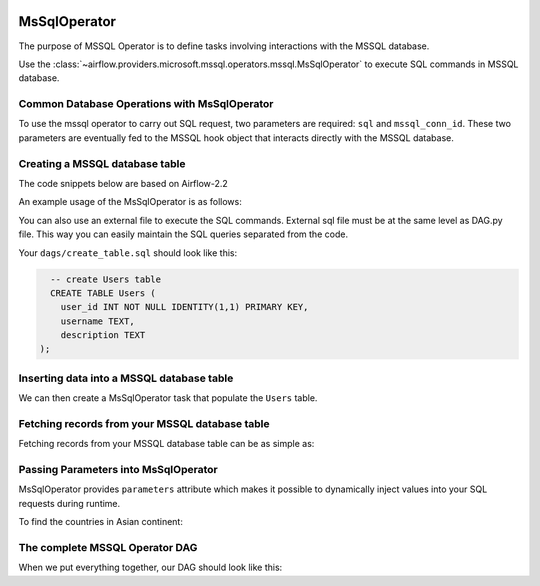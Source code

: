  .. Licensed to the Apache Software Foundation (ASF) under one
    or more contributor license agreements.  See the NOTICE file
    distributed with this work for additional information
    regarding copyright ownership.  The ASF licenses this file
    to you under the Apache License, Version 2.0 (the
    "License"); you may not use this file except in compliance
    with the License.  You may obtain a copy of the License at

 ..   http://www.apache.org/licenses/LICENSE-2.0

 .. Unless required by applicable law or agreed to in writing,
    software distributed under the License is distributed on an
    "AS IS" BASIS, WITHOUT WARRANTIES OR CONDITIONS OF ANY
    KIND, either express or implied.  See the License for the
    specific language governing permissions and limitations
    under the License.

.. _howto/operator:MsSqlOperator:

MsSqlOperator
=============

The purpose of MSSQL Operator is to define tasks involving interactions with the MSSQL database.

Use the :class:`~airflow.providers.microsoft.mssql.operators.mssql.MsSqlOperator` to execute
SQL commands in MSSQL database.

Common Database Operations with MsSqlOperator
------------------------------------------------

To use the mssql operator to carry out SQL request, two parameters are required: ``sql`` and ``mssql_conn_id``.
These two parameters are eventually fed to the MSSQL hook object that interacts directly with the MSSQL database.

Creating a MSSQL database table
----------------------------------

The code snippets below are based on Airflow-2.2

An example usage of the MsSqlOperator is as follows:

.. exampleinclude:: /../../tests/system/providers/microsoft/mssql/example_mssql.py
    :language: python
    :start-after: [START howto_operator_mssql]
    :end-before: [END howto_operator_mssql]

You can also use an external file to execute the SQL commands. External sql file must be at the same level as DAG.py file.
This way you can easily maintain the SQL queries separated from the code.

.. exampleinclude:: /../../tests/system/providers/microsoft/mssql/example_mssql.py
    :language: python
    :start-after: [START mssql_operator_howto_guide_create_table_mssql_from_external_file]
    :end-before: [END mssql_operator_howto_guide_create_table_mssql_from_external_file]


Your ``dags/create_table.sql`` should look like this:

.. code-block:: sql

      -- create Users table
      CREATE TABLE Users (
        user_id INT NOT NULL IDENTITY(1,1) PRIMARY KEY,
        username TEXT,
        description TEXT
    );


Inserting data into a MSSQL database table
---------------------------------------------
We can then create a MsSqlOperator task that populate the ``Users`` table.

.. exampleinclude:: /../../tests/system/providers/microsoft/mssql/example_mssql.py
    :language: python
    :start-after: [START mssql_operator_howto_guide_populate_user_table]
    :end-before: [END mssql_operator_howto_guide_populate_user_table]


Fetching records from your MSSQL database table
--------------------------------------------------

Fetching records from your MSSQL database table can be as simple as:

.. exampleinclude:: /../../tests/system/providers/microsoft/mssql/example_mssql.py
    :language: python
    :start-after: [START mssql_operator_howto_guide_get_all_countries]
    :end-before: [END mssql_operator_howto_guide_get_all_countries]


Passing Parameters into MsSqlOperator
----------------------------------------

MsSqlOperator provides ``parameters`` attribute which makes it possible to dynamically inject values into your
SQL requests during runtime.

To find the countries in Asian continent:

.. exampleinclude:: /../../tests/system/providers/microsoft/mssql/example_mssql.py
    :language: python
    :start-after: [START mssql_operator_howto_guide_params_passing_get_query]
    :end-before: [END mssql_operator_howto_guide_params_passing_get_query]


The complete MSSQL Operator DAG
----------------------------------

When we put everything together, our DAG should look like this:

.. exampleinclude:: /../../tests/system/providers/microsoft/mssql/example_mssql.py
    :language: python
    :start-after: [START mssql_operator_howto_guide]
    :end-before: [END mssql_operator_howto_guide]
